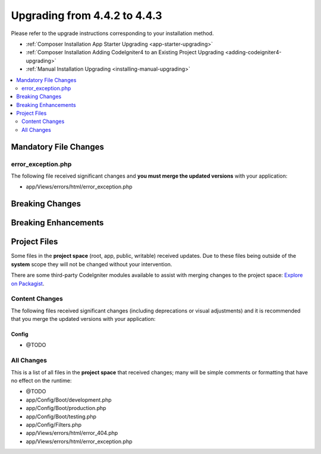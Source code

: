 #############################
Upgrading from 4.4.2 to 4.4.3
#############################

Please refer to the upgrade instructions corresponding to your installation method.

- :ref:`Composer Installation App Starter Upgrading <app-starter-upgrading>`
- :ref:`Composer Installation Adding CodeIgniter4 to an Existing Project Upgrading <adding-codeigniter4-upgrading>`
- :ref:`Manual Installation Upgrading <installing-manual-upgrading>`

.. contents::
    :local:
    :depth: 2

Mandatory File Changes
**********************

error_exception.php
===================

The following file received significant changes and
**you must merge the updated versions** with your application:

- app/Views/errors/html/error_exception.php

Breaking Changes
****************

Breaking Enhancements
*********************

Project Files
*************

Some files in the **project space** (root, app, public, writable) received updates. Due to
these files being outside of the **system** scope they will not be changed without your intervention.

There are some third-party CodeIgniter modules available to assist with merging changes to
the project space: `Explore on Packagist <https://packagist.org/explore/?query=codeigniter4%20updates>`_.

Content Changes
===============

The following files received significant changes (including deprecations or visual adjustments)
and it is recommended that you merge the updated versions with your application:

Config
------

- @TODO

All Changes
===========

This is a list of all files in the **project space** that received changes;
many will be simple comments or formatting that have no effect on the runtime:

- @TODO
- app/Config/Boot/development.php
- app/Config/Boot/production.php
- app/Config/Boot/testing.php
- app/Config/Filters.php
- app/Views/errors/html/error_404.php
- app/Views/errors/html/error_exception.php
